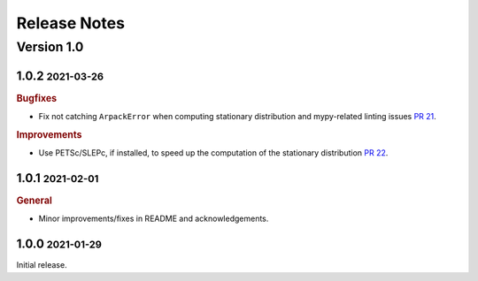 Release Notes
=============

.. role:: small

Version 1.0
-----------

1.0.2 :small:`2021-03-26`
~~~~~~~~~~~~~~~~~~~~~~~~~

.. rubric:: Bugfixes

- Fix not catching ``ArpackError`` when computing stationary distribution and mypy-related linting issues
  `PR 21 <https://github.com/msmdev/pyGPCCA/pull/21>`_.

.. rubric:: Improvements

- Use PETSc/SLEPc, if installed, to speed up the computation of the stationary distribution
  `PR 22 <https://github.com/msmdev/pyGPCCA/pull/22>`_.

1.0.1 :small:`2021-02-01`
~~~~~~~~~~~~~~~~~~~~~~~~~
.. rubric:: General

- Minor improvements/fixes in README and acknowledgements.

1.0.0 :small:`2021-01-29`
~~~~~~~~~~~~~~~~~~~~~~~~~

Initial release.

